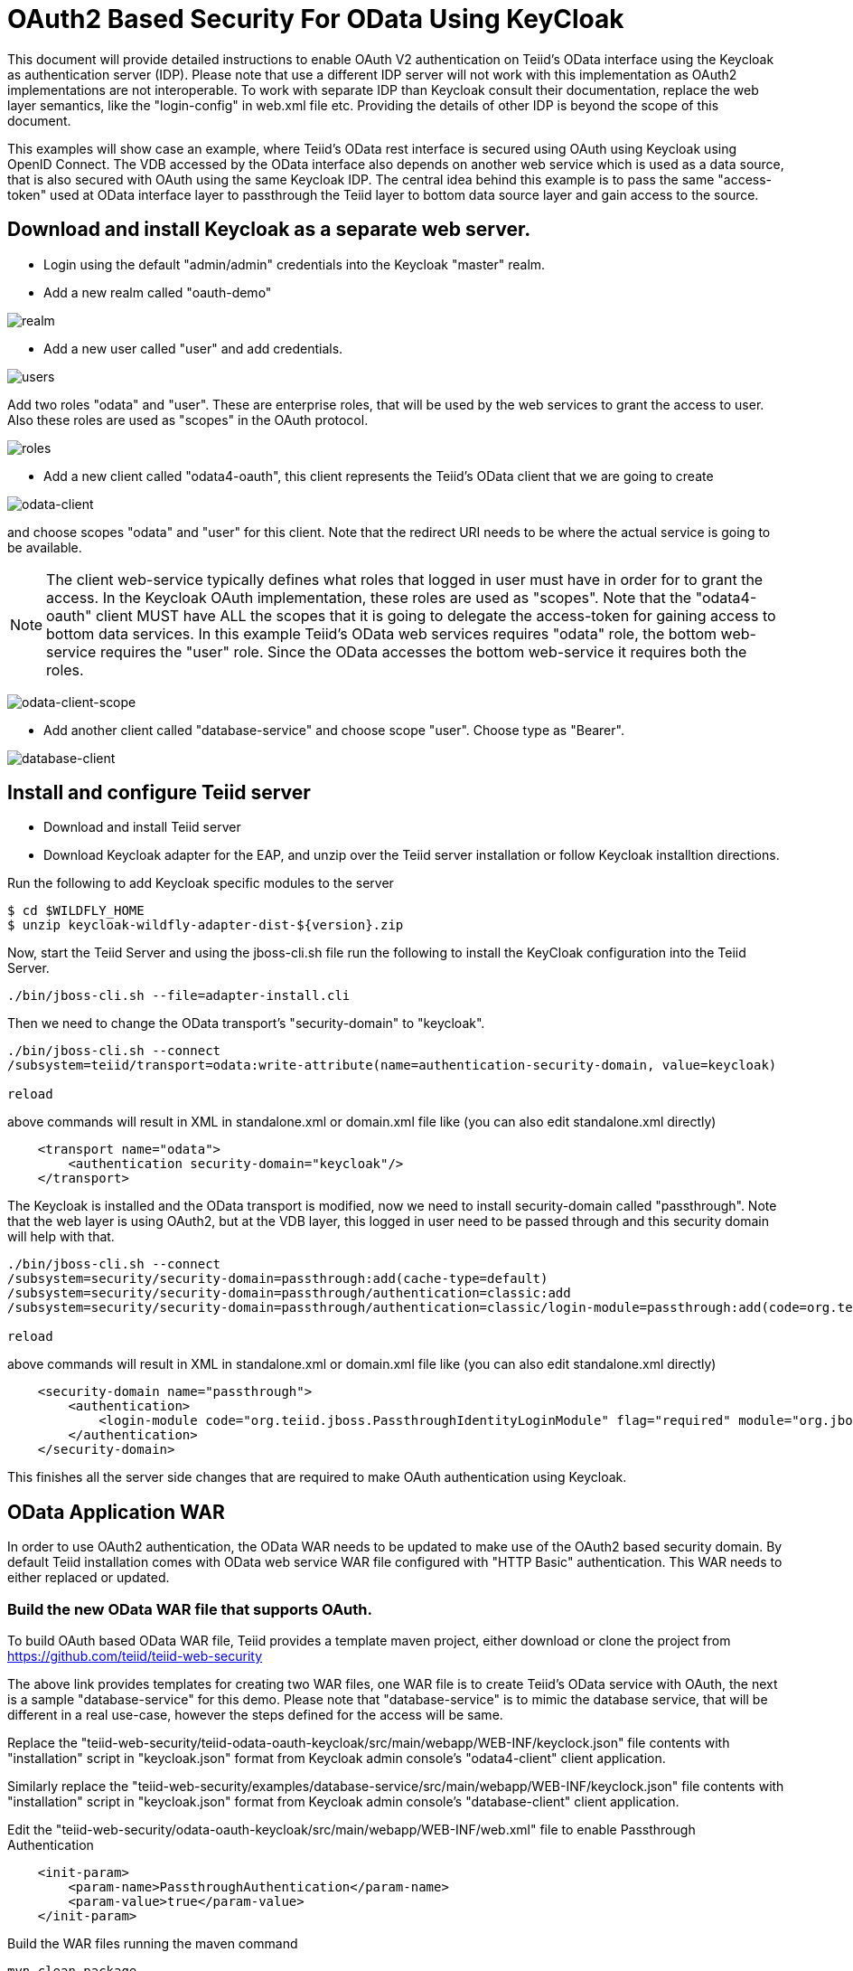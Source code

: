 = OAuth2 Based Security For OData Using KeyCloak

This document will provide detailed instructions to enable OAuth V2 authentication on Teiid's OData interface using the Keycloak as authentication server (IDP). Please note that use a different IDP server will not work with this implementation as OAuth2 implementations are not interoperable. To work with separate IDP than Keycloak consult their documentation, replace the web layer semantics, like the "login-config" in web.xml file etc. Providing the details of other IDP is beyond the scope of this document.

This examples will show case an example, where Teiid's OData rest interface is secured using OAuth using Keycloak using OpenID Connect. The VDB accessed by the OData interface also depends on another web service which is used as a data source, that is also secured with OAuth using the same Keycloak IDP. The central idea behind this example is to pass the same "access-token" used at OData interface layer to passthrough the Teiid layer to bottom data source layer and gain access to the source.


== Download and install Keycloak as a separate web server.

 * Login using the default "admin/admin" credentials into the Keycloak "master" realm.
 * Add a new realm called "oauth-demo"

image:images/realm.png[realm]

 * Add a new user called "user" and add credentials. 

image:images/users.png[users]

Add two roles "odata" and "user". These are enterprise roles, that will be used by the web services to grant the access to user. Also these roles are used as "scopes" in the OAuth protocol.

image:images/roles.png[roles]

 * Add a new client called "odata4-oauth", this client represents the Teiid's OData client that we are going to create

image:images/odata-client.png[odata-client]


and choose scopes "odata" and "user" for this client. Note that the redirect URI needs to be where the actual service is going to be available. 

NOTE: The client web-service typically defines what roles that logged in user must have in order for to grant the access. In the Keycloak OAuth implementation, these roles are used as "scopes". Note that the "odata4-oauth" client MUST have ALL the scopes that it is going to delegate the access-token for gaining access to bottom data services. In this example Teiid's OData web services requires "odata" role, the bottom web-service requires the "user" role. Since the OData accesses the bottom web-service it requires both the roles.

image:images/odata-client-scope.png[odata-client-scope]

 * Add another client called "database-service" and choose scope "user". Choose type as "Bearer".


image:images/database-client.png[database-client]
 
== Install and configure Teiid server

* Download and install Teiid server
* Download Keycloak adapter for the EAP, and unzip over the Teiid server installation or follow Keycloak installtion directions.


Run the following to add Keycloak specific modules to the server 

[source,sh]
---- 
$ cd $WILDFLY_HOME
$ unzip keycloak-wildfly-adapter-dist-${version}.zip
---- 

Now, start the Teiid Server and using the jboss-cli.sh file run the following to install the KeyCloak configuration into the Teiid Server.

[source,sh]
----
./bin/jboss-cli.sh --file=adapter-install.cli
----

Then we need to change the OData transport’s "security-domain" to "keycloak".

[source,sh]
----
./bin/jboss-cli.sh --connect
/subsystem=teiid/transport=odata:write-attribute(name=authentication-security-domain, value=keycloak)

reload
----

above commands will result in XML in standalone.xml or domain.xml file like (you can also edit standalone.xml directly)

[source,xml]
----
    <transport name="odata">
        <authentication security-domain="keycloak"/>
    </transport>
----

The Keycloak is installed and the OData transport is modified, now we need to install security-domain called "passthrough". Note that the web layer is using OAuth2, but at the VDB layer, this logged in user need to be passed through and this security domain will help with that.

[source,CLI]
---- 
./bin/jboss-cli.sh --connect
/subsystem=security/security-domain=passthrough:add(cache-type=default) 
/subsystem=security/security-domain=passthrough/authentication=classic:add 
/subsystem=security/security-domain=passthrough/authentication=classic/login-module=passthrough:add(code=org.teiid.jboss.PassthroughIdentityLoginModule, flag=required, module=org.jboss.teiid) 

reload 
---- 

above commands will result in XML in standalone.xml or domain.xml file like (you can also edit standalone.xml directly) 

[source,xml]
----
    <security-domain name="passthrough">
        <authentication>
            <login-module code="org.teiid.jboss.PassthroughIdentityLoginModule" flag="required" module="org.jboss.teiid"/>
        </authentication>
    </security-domain>
----

This finishes all the server side changes that are required to make OAuth authentication using Keycloak.

== OData Application WAR 

In order to use OAuth2 authentication, the OData WAR needs to be updated to make use of the OAuth2 based security domain. By default Teiid installation comes with OData web service WAR file configured with "HTTP Basic" authentication. This WAR needs to either replaced or updated.

=== Build the new OData WAR file that supports OAuth.

To build OAuth based OData WAR file, Teiid provides a template maven project, either download or clone the project from https://github.com/teiid/teiid-web-security 

The above link provides templates for creating two WAR files, one WAR file is to create Teiid's OData service with OAuth, the next is a sample "database-service" for this demo. Please note that "database-service" is to mimic the database service, that will be different in a real use-case, however the steps defined for the access will be same.

Replace the "teiid-web-security/teiid-odata-oauth-keycloak/src/main/webapp/WEB-INF/keyclock.json" file contents with "installation" script in "keycloak.json" format from Keycloak admin console's "odata4-client" client application.

Similarly replace the "teiid-web-security/examples/database-service/src/main/webapp/WEB-INF/keyclock.json" file contents with "installation" script in "keycloak.json" format from Keycloak admin console's "database-client" client application.

Edit the "teiid-web-security/odata-oauth-keycloak/src/main/webapp/WEB-INF/web.xml" file to enable Passthrough Authentication

[source,xml]
----
    <init-param>
        <param-name>PassthroughAuthentication</param-name>
        <param-value>true</param-value>
    </init-param>
----

Build the WAR files running the maven command

[source]
----
mvn clean package
----

NOTE: You may have to update Teiid and Keycloak versions in the pom.xml file

The above command will generate a new WAR file for deployment. Follow the below directions to deploy this new WAR file. 

==== Teiid Server on WildFly 

Replace the <wildfly>/modules/system/layers/dv/org/jboss/teiid/main/deployments/teiid-olingo-odata4.war" file with new WAR file, by executing a command similar to 

----
cp teiid-web-security/odata-oauth-keycloak/target/teiid-odata-oauth-keycloak-{version}.war \
   <wildfly>/modules/system/layers/dv/org/jboss/teiid/main/deployments/teiid-olingo-odata4.war 
----

==== JDV Server 

If you are working with JDV 6.3 server or greater, then run the following CLI script, you may have change the below script to adopt to the correct version of the WAR and directory names where the content is located. 

---- 
undeploy teiid-olingo-odata4.war 
deploy teiid-web-security/odata-oauth-keycloak/target/teiid-odata-oauth-keycloak-{version}.war 
---- 

or overlay the new one using CLI script like

---- 
deployment-overlay add --name=myOverlay --content=/WEB-INF/web.xml=teiid-web-security/odata-oauth-keycloak/src/main/webapp/WEB-INF/web.xml,/WEB-INF/jboss-web.xml=teiid-web-security/odata-oauth-keycloak/src/main/webapp/WEB-INF/jboss-web.xml,/META-INF/MANIFEST.MF=teiid-web-security/odata-oauth-keycloak/src/main/webapp/META-INF/MANIFEST.MF,/WEB-INF/keycloak.json=teiid-web-security/odata-oauth-keycloak/src/main/webapp/WEB-INF/keycloak.json /WEB-INF/lib/teiid-odata-oauth-keycloak-{version}.jar=teiid-web-security/odata-oauth-keycloak/src/main/webapp/WEB-INF/lib/teiid-odata-oauth-keycloak-{version}.jar --deployments=teiid-olingo-odata4.war --redeploy-affected 
----


=== Working with example VDB


[source,xml]
----
<vdb name="oauthdemo" version="1">
    <model visible="true" name="PM1">
        <source name="any" translator-name="loopback"/> 
        <metadata type = "DDL"><![CDATA[        
            CREATE FOREIGN TABLE G1 (e1 integer PRIMARY KEY, e2 varchar(25), e3 double);
        ]]>
        </metadata>
    </model>
</vdb>
----

Start both Keycloak and Teiid Servers. If both of these servers are in the same machine, then we need to offset the ports of Teiid server such that they will not conflict with that of the Keycloak server. For this example, I started the Teiid server as

----
./standalone.sh -c standalone-teiid.xml -Djboss.socket.binding.port-offset=100
----

where all ports are offset by 100. So the management port is 10090 and default JDBC port will be 31100. The Keycloak server is started on default ports.

=== Testing the example

There are two different mechanisms for testing this example. One is purely for testing the using the browser, then other is programatically. Typically using the browser is NOT correct for accessing the Teiid's OData service, but it is shown below for testing purposes.

==== Using the Web Browser

Using the browser issue a query  (the use of browser is needed because, this process does few redirects only browsers can automatically follow)

----
http://localhost:8180/odata4/oauthdemo/PM1/G1
----

The user will be presented with Keycloak based login page, once the credentials are presented the results of the above request are shown.

=== Calling programatically

This process of calling does not need to involve a web-browser, this is typical of scenario where another web-application or mobile application is calling the Teiid's OData web-service to retrieve the data. However in this process, the process of negotiating the "access-token" is externalized and is defined by the IDP, which in this case is Keycloak.

For demonstration purposes we can use CURL to negotiate this token as shown below (client_secret can found the Keycloak admin console under client credentials tab)

[source]
----
curl -v POST http://localhost:8080/auth/realms/oauth-demo/protocol/openid-connect/token  -H "Content-Type: application/x-www-form-urlencoded" -d 'username=user' -d 'password=user' -d 'grant_type=password' -d 'client_id=odata4-oauth' -d 'client_secret=36fdc2b9-d2d3-48df-8eea-99c0e729f525'
----

this should return a JSON payload similar to 

[source]
----
{  "access_token":"eyJhbGciOiJSUzI1NiJ9.eyJqdGkiOiI0YjI4NDMzYS1..",
   "expires_in":300,
   "refresh_expires_in":1800,
   "refresh_token":"eyJhbGciOiJSUzI1NiJ9.eyJqdGkiOiJmY2JmNjY2ZC0xNzIwLTQwODQtOTBiMi0wMjg4ODdhNDkyZWYiLCJl..",
   "token_type":"bearer",
   "id_token":"eyJhbGciOiJSUzI1NiJ9.eyJqdGkiOiIwZjYyNDQ1MS1iNTE0LTQ5YjUtODZlNy1jNTI5MDU2OTI3ZDIiLCJleH..",
   "not-before-policy":0,
   "session-state":"6c8884e8-c5aa-4f7a-a3fe-9a7f6c32658c"
}
----

from the above you can take the "access_token" and issue the query to fetch results like

[source]
----
curl -k -H "Authorization: Bearer eyJhbGciOiJSUzI1NiJ9.eyJqdGkiOiI0YjI4NDMzYS1.." http://localhost:8180/odata4/oauthdemo/PM1/G1
----

You should see same XML response as above. Please note that to programatically achieve the access_token in your own program (not using curl) you can see some suggestions in this document [https://keycloak.gitbooks.io/documentation/server_development/topics/admin-rest-api.html]
